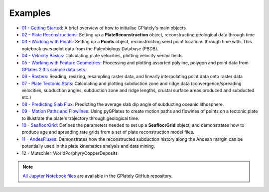 Examples
========

.. contents::
   :local:
   :depth: 2


- `01 - Getting Started`_: A brief overview of how to initialise GPlately's main objects
- `02 - Plate Reconstructions`_: Setting up a **PlateReconstruction** object, reconstructing geological data through time
- `03 - Working with Points`_: Setting up a **Points** object, reconstructing seed point locations through time with. This notebook uses point data from the Paleobiology Database (PBDB).
- `04 - Velocity Basics`_: Calculating plate velocities, plotting velocity vector fields
- `05 - Working with Feature Geometries`_: Processing and plotting assorted polyline, polygon and point data from `GPlates 2.3's sample data sets`_.
- `06 - Rasters`_: Reading, resizing, resampling raster data, and linearly interpolating point data onto raster data
- `07 - Plate Tectonic Stats`_: Calculating and plotting subduction zone and ridge data (convergence/spreading velocities, subduction angles, subduction zone and ridge lengths, crustal surface areas produced and subducted etc.)
- `08 - Predicting Slab Flux`_: Predicting the average slab dip angle of subducting oceanic lithosphere.
- `09 - Motion Paths and Flowlines`_: Using pyGPlates to create motion paths and flowines of points on a tectonic plate to illustrate the plate's trajectory through geological time.
- `10 - SeafloorGrid`_: Defines the parameters needed to set up a **SeafloorGrid** object, and demonstrates how to produce age and spreading rate grids from a set of plate reconstruction model files.
- `11 - AndesFluxes`_: Demonstrates how the reconstructed subduction history along the Andean margin can be potentially used in the plate kinematics analysis and data mining.
- 12 - Mutschler_WorldPorphyryCopperDeposits

.. _`01 - Getting Started`: https://gplates.github.io/gplately/stable/01-GettingStarted.html
.. _`02 - Plate Reconstructions`: https://gplates.github.io/gplately/stable/02-PlateReconstructions.html
.. _`03 - Working with Points`: https://gplates.github.io/gplately/stable/03-WorkingWithPoints.html
.. _`04 - Velocity Basics`: https://gplates.github.io/gplately/stable/04-VelocityBasics.html
.. _`05 - Working with Feature Geometries`: https://gplates.github.io/gplately/stable/05-WorkingWithFeatureGeometries.html
.. _`06 - Rasters`: https://gplates.github.io/gplately/stable/06-Rasters.html
.. _`07 - Plate Tectonic Stats`: https://gplates.github.io/gplately/stable/07-WorkingWithPlateTectonicStats.html
.. _`08 - Predicting Slab Flux`: https://gplates.github.io/gplately/stable/08-PredictingSlabFlux.html
.. _`09 - Motion Paths and Flowlines`: https://gplates.github.io/gplately/stable/09-CreatingMotionPathsAndFlowlines.html
.. _`10 - SeafloorGrid`: https://gplates.github.io/gplately/stable/10-SeafloorGrids.html
.. _`11 - AndesFluxes`: https://gplates.github.io/gplately/stable/11-AndesFluxes.html
.. _`GPlates 2.3's sample data sets`: https://www.earthbyte.org/gplates-2-3-software-and-data-sets/

.. note::

   `All Jupyter Notebook files`_ are available in the GPlately GitHub repository.

.. _`All Jupyter Notebook files`: https://github.com/GPlates/gplately/tree/master/Notebooks